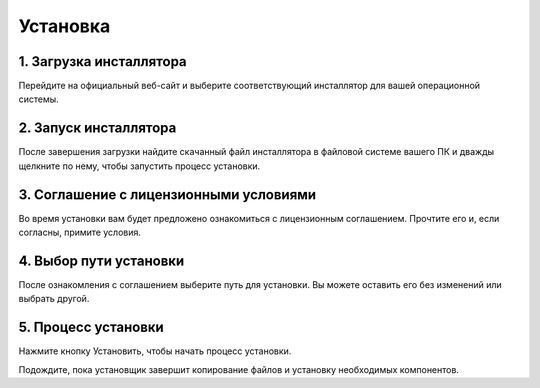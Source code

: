 ===========
Установка
===========

1. Загрузка инсталлятора
--------------

Перейдите на официальный веб-сайт и выберите соответствующий инсталлятор для вашей операционной системы.

2. Запуск инсталлятора
--------------

После завершения загрузки найдите скачанный файл инсталлятора в файловой системе вашего ПК и дважды щелкните по нему, чтобы запустить процесс установки.

3. Соглашение с лицензионными условиями
--------------

Во время установки вам будет предложено ознакомиться с лицензионным соглашением. Прочтите его и, если согласны, примите условия.

4. Выбор пути установки
--------------

После ознакомления с соглашением выберите путь для установки. Вы можете оставить его без изменений или выбрать другой.

5. Процесс установки
--------------

Нажмите кнопку Установить, чтобы начать процесс установки.

Подождите, пока установщик завершит копирование файлов и установку необходимых компонентов.
